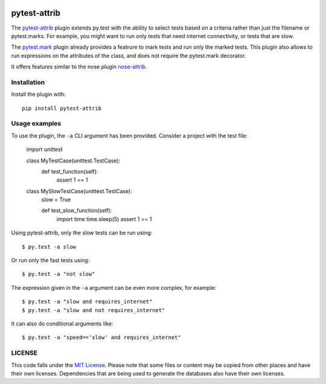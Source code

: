 .. image:: https://travis-ci.org/AbdealiJK/pytest-attrib.svg?branch=master
    :target: https://travis-ci.org/AbdealiJK/pytest-attrib

pytest-attrib
=============

The `pytest-attrib`_ plugin extends py.test with the ability to select tests
based on a criteria rather than just the filename or pytest.marks. For
example, you might want to run only tests that need internet connectivity,
or tests that are slow.

The `pytest.mark <https://pytest.org/latest/mark.html>`__ plugin already
provides a featrure to mark tests and run only the marked tests. This plugin
also allows to run expressions on the attributes of the class, and does not
require the pytest.mark decorator.

It offers features similar to the nose plugin
`nose-attrib <http://nose.readthedocs.io/en/latest/plugins/attrib.html>`__.

Installation
------------

Install the plugin with::

    pip install pytest-attrib

Usage examples
--------------

To use the plugin, the ``-a`` CLI argument has been provided. Consider a
project with the test file:

    import unittest

    class MyTestCase(unittest.TestCase):
        def test_function(self):
            assert 1 == 1

    class MySlowTestCase(unittest.TestCase):
        slow = True

        def test_slow_function(self):
            import time
            time.sleep(5)
            assert 1 == 1

Using pytest-attrib, only the slow tests can be run using::

    $ py.test -a slow

Or run only the fast tests using::

    $ py.test -a "not slow"

The expression given in the ``-a`` argument can be even more complex, for
example::

    $ py.test -a "slow and requires_internet"
    $ py.test -a "slow and not requires_internet"

It can also do conditional arguments like::

    $ py.test -a "speed=='slow' and requires_internet"

LICENSE
-------

.. image:: https://img.shields.io/github/license/AbdealiJK/pytest-attrib.svg
   :target: https://opensource.org/licenses/MIT

This code falls under the
`MIT License <https://tldrlegal.com/license/mit-license>`__.
Please note that some files or content may be copied from other places
and have their own licenses. Dependencies that are being used to generate
the databases also have their own licenses.

